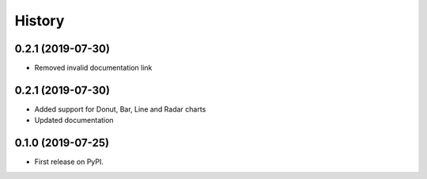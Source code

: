 =======
History
=======

0.2.1 (2019-07-30)
------------------

* Removed invalid documentation link

0.2.1 (2019-07-30)
------------------

* Added support for Donut, Bar, Line and Radar charts
* Updated documentation

0.1.0 (2019-07-25)
------------------

* First release on PyPI.
